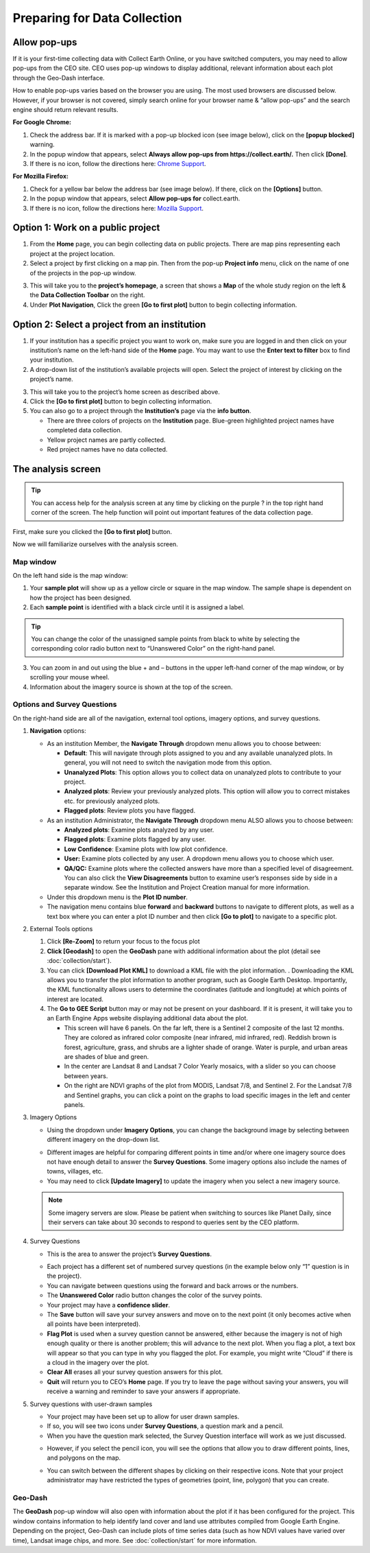 Preparing for Data Collection
=============================

Allow pop-ups
-------------

If it is your first-time collecting data with Collect Earth Online, or you have switched computers, you may need to allow pop-ups from the CEO site. CEO uses pop-up windows to display additional, relevant information about each plot through the Geo-Dash interface.

How to enable pop-ups varies based on the browser you are using. The most used browsers are discussed below. However, if your browser is not covered, simply search online for your browser name & “allow pop-ups” and the search engine should return relevant results.

**For Google Chrome:**

#. Check the address bar. If it is marked with a pop-up blocked icon (see image below), click on the **[popup blocked]** warning.
#. In the popup window that appears, select **Always allow pop-ups from https://collect.earth/.** Then click **[Done]**.
#. If there is no icon, follow the directions here: `Chrome Support <https://support.google.com/chrome/answer/95472>`__.

.. thumbnail:: ../_images/preparing1.png
   :title: The pop-up blocked icon for Chrome.
   :group: preparing
   :align: center

**For Mozilla Firefox:**

#. Check for a yellow bar below the address bar (see image below). If there, click on the **[Options]** button.
#. In the popup window that appears, select **Allow pop-ups for** collect.earth.
#. If there is no icon, follow the directions here: `Mozilla Support <https://support.mozilla.org/en-US/kb/pop-blocker-settings-exceptions-troubleshooting#w_pop-up-blocker-settings>`__.

.. thumbnail:: ../_images/preparing2.png
   :title: The pop-up blocked icon for Firefox.
   :group: preparing
   :align: center

Option 1: Work on a public project
----------------------------------

1. From the **Home** page, you can begin collecting data on public projects. There are map pins representing each project at the project location.
2. Select a project by first clicking on a map pin. Then from the pop-up **Project info** menu, click on the name of one of the projects in the pop-up window.

.. thumbnail:: ../_images/preparing3.png
   :title: Joining a public project.
   :group: preparing
   :align: center

3. This will take you to the **project’s homepage**, a screen that shows a **Map** of the whole study region on the left & the **Data Collection Toolbar** on the right.
4. Under **Plot Navigation**, Click the green **[Go to first plot]** button to begin collecting information.

.. thumbnail:: ../_images/preparing4.png
   :title: The project's homepage.
   :group: preparing
   :align: center

Option 2: Select a project from an institution
----------------------------------------------

1. If your institution has a specific project you want to work on, make sure you are logged in and then click on your institution’s name on the left-hand side of the **Home** page. You may want to use the **Enter text to filter** box to find your institution.
2. A drop-down list of the institution’s available projects will open. Select the project of interest by clicking on the project’s name.

.. thumbnail:: ../_images/preparing5.png
   :title: Navigating to a project from an institution.
   :group: preparing
   :align: center

3. This will take you to the project’s home screen as described above.
4. Click the **[Go to first plot]** button to begin collecting information.
5. You can also go to a project through the **Institution’s** page via the **info button**.

   - There are three colors of projects on the **Institution** page. Blue-green highlighted project names have completed data collection.
   - Yellow project names are partly collected.
   - Red project names have no data collected.

The analysis screen
-------------------

.. tip::
   
   You can access help for the analysis screen at any time by clicking on the purple ? in the top right hand corner of the screen. The help function will point out important features of the data collection page.
   
   .. thumbnail:: ../_images/preparing6.png
      :title: The help for the analysis screen.
      :group: preparing
      :align: center

First, make sure you clicked the **[Go to first plot]** button.

Now we will familiarize ourselves with the analysis screen. 

Map window
^^^^^^^^^^

On the left hand side is the map window:

1. Your **sample plot** will show up as a yellow circle or square in the map window. The sample shape is dependent on how the project has been designed.
2. Each **sample point** is identified with a black circle until it is assigned a label. 

.. tip::
   
   You can change the color of the unassigned sample points from black to white by selecting the corresponding color radio button next to “Unanswered Color” on the right-hand panel.

3. You can zoom in and out using the blue + and – buttons in the upper left-hand corner of the map window, or by scrolling your mouse wheel.
4. Information about the imagery source is shown at the top of the screen.

Options and Survey Questions
^^^^^^^^^^^^^^^^^^^^^^^^^^^^

On the right-hand side are all of the navigation, external tool options, imagery options, and survey questions.

1. **Navigation** options:

   - As an institution Member, the **Navigate Through** dropdown menu allows you to choose between:

     - **Default**: This will navigate through plots assigned to you and any available unanalyzed plots. In general, you will not need to switch the navigation mode from this option.
     - **Unanalyzed Plots**: This option allows you to collect data on unanalyzed plots to contribute to your project.
     - **Analyzed plots**: Review your previously analyzed plots. This option will allow you to correct mistakes etc. for previously analyzed plots.
     - **Flagged plots**: Review plots you have flagged. 

     .. thumbnail:: ../_images/preparing7.png
        :title: Institution member navigation options.
        :group: preparing
        :align: center

   - As an institution Administrator, the **Navigate Through** dropdown menu ALSO allows you to choose between:

     - **Analyzed plots**: Examine plots analyzed by any user.
     - **Flagged plots**: Examine plots flagged by any user. 
     - **Low Confidence**: Examine plots with low plot confidence.
     - **User:** Examine plots collected by any user. A dropdown menu allows you to choose which user.
     - **QA/QC:** Examine plots where the collected answers have more than a specified level of disagreement. You can also click the **View Disagreements** button to examine user’s responses side by side in a separate window. See the Institution and Project Creation manual for more information.
   
     .. thumbnail:: ../_images/preparing8.png
        :title: Navigation options for Institution administrators.
        :group: preparing

   - Under this dropdown menu is the **Plot ID number**.
   - The navigation menu contains blue **forward** and **backward** buttons to navigate to different plots, as well as a text box where you can enter a plot ID number and then click **[Go to plot]** to navigate to a specific plot.

2. External Tools options

   #. Click **[Re-Zoom]** to return your focus to the focus plot
   #. **Click [Geodash]** to open the **GeoDash** pane with additional information about the plot (detail see :doc:`collection/start`).
   #. You can click **[Download Plot KML]** to download a KML file with the plot information. . Downloading the KML allows you to transfer the plot information to another program, such as Google Earth Desktop. Importantly, the KML functionality allows users to determine the coordinates (latitude and longitude) at which points of interest are located.

      .. thumbnail:: ../_images/preparing9.png
         :title: External tools option.
         :group: preparing
         :align: center

   #.  The **Go to GEE Script** button may or may not be present on your dashboard. If it is present, it will take you to an Earth Engine Apps website displaying additional data about the plot.

       - This screen will have 6 panels. On the far left, there is a Sentinel 2 composite of the last 12 months. They are colored as infrared color composite (near infrared, mid infrared, red). Reddish brown is forest, agriculture, grass, and shrubs are a lighter shade of orange. Water is purple, and urban areas are shades of blue and green.
       - In the center are Landsat 8 and Landsat 7 Color Yearly mosaics, with a slider so you can choose between years.
       - On the right are NDVI graphs of the plot from MODIS, Landsat 7/8, and Sentinel 2. For the Landsat 7/8 and Sentinel graphs, you can click a point on the graphs to load specific images in the left and center panels.

3. Imagery Options

   - Using the dropdown under **Imagery Options**, you can change the background image by selecting between different imagery on the drop-down list.
   
   .. thumbnail:: ../_images/preparing10.png
      :title: Imagery options drop down menu.
      :group: preparing
      :align: center

   - Different images are helpful for comparing different points in time and/or where one imagery source does not have enough detail to answer the **Survey Questions**. Some imagery options also include the names of towns, villages, etc.
   - You may need to click **[Update Imagery]** to update the imagery when you select a new imagery source.

   .. note::
      
      Some imagery servers are slow. Please be patient when switching to sources like Planet Daily, since their servers can take about 30 seconds to respond to queries sent by the CEO platform.

4. Survey Questions

   - This is the area to answer the project’s **Survey Questions**.

   .. thumbnail:: ../_images/preparing11.png
      :title: The panel to answer survey questions.
      :group: preparing
      :align: center

   - Each project has a different set of numbered survey questions (in the example below only “1” question is in the project).
   - You can navigate between questions using the forward and back arrows or the numbers.
   - The **Unanswered Color** radio button changes the color of the survey points.
   - Your project may have a **confidence slider**.
   - The **Save** button will save your survey answers and move on to the next point (it only becomes active when all points have been interpreted).
   - **Flag Plot** is used when a survey question cannot be answered, either because the imagery is not of high enough quality or there is another problem; this will advance to the next plot. When you flag a plot, a text box will appear so that you can type in why you flagged the plot. For example, you might write “Cloud” if there is a cloud in the imagery over the plot.
   - **Clear All** erases all your survey question answers for this plot.
   - **Quit** will return you to CEO’s **Home** page. If you try to leave the page without saving your answers, you will receive a warning and reminder to save your answers if appropriate.

5. Survey questions with user-drawn samples

   - Your project may have been set up to allow for user drawn samples.
   - If so, you will see two icons under **Survey Questions**, a question mark and a pencil.
   - When you have the question mark selected, the Survey Question interface will work as we just discussed.

   .. thumbnail:: ../_images/preparing12.png
      :title: Survey question pane with the option of user-drawn samples.
      :group: preparing
      :align: center

   - However, if you select the pencil icon, you will see the options that allow you to draw different points, lines, and polygons on the map.

   .. thumbnail:: ../_images/preparing13.png
      :title: Adding user-drawn samples.
      :group: preparing
      :align: center

   - You can switch between the different shapes by clicking on their respective icons. Note that your project administrator may have restricted the types of geometries (point, line, polygon) that you can create.

Geo-Dash
^^^^^^^^

The **GeoDash** pop-up window will also open with information about the plot if it has been configured for the project. This window contains information to help identify land cover and land use attributes compiled from Google Earth Engine. Depending on the project, Geo-Dash can include plots of time series data (such as how NDVI values have varied over time), Landsat image chips, and more. See :doc:`collection/start` for more information.
